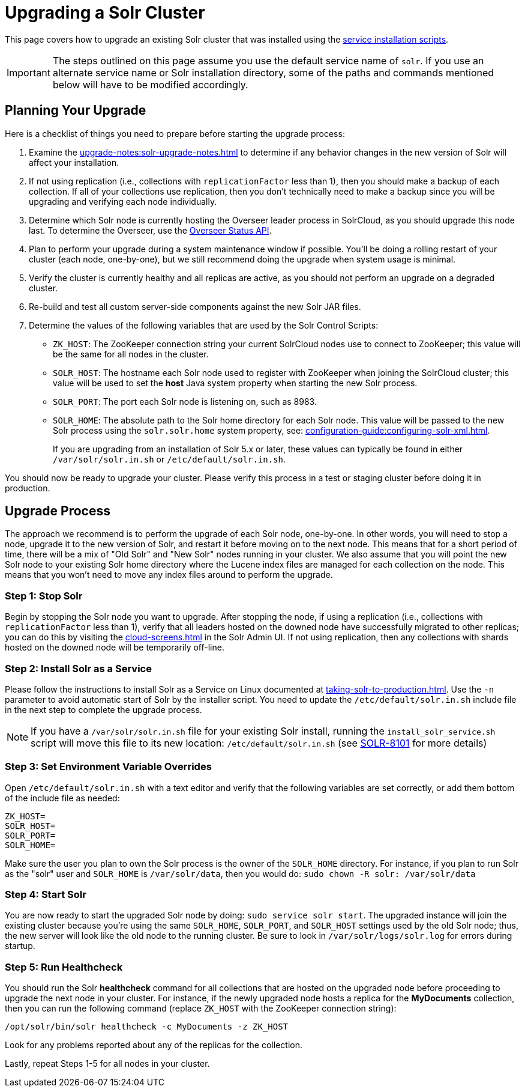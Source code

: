 = Upgrading a Solr Cluster
// Licensed to the Apache Software Foundation (ASF) under one
// or more contributor license agreements.  See the NOTICE file
// distributed with this work for additional information
// regarding copyright ownership.  The ASF licenses this file
// to you under the Apache License, Version 2.0 (the
// "License"); you may not use this file except in compliance
// with the License.  You may obtain a copy of the License at
//
//   http://www.apache.org/licenses/LICENSE-2.0
//
// Unless required by applicable law or agreed to in writing,
// software distributed under the License is distributed on an
// "AS IS" BASIS, WITHOUT WARRANTIES OR CONDITIONS OF ANY
// KIND, either express or implied.  See the License for the
// specific language governing permissions and limitations
// under the License.

This page covers how to upgrade an existing Solr cluster that was installed using the xref:taking-solr-to-production.adoc[service installation scripts].

IMPORTANT: The steps outlined on this page assume you use the default service name of `solr`.
If you use an alternate service name or Solr installation directory, some of the paths and commands mentioned below will have to be modified accordingly.

== Planning Your Upgrade

Here is a checklist of things you need to prepare before starting the upgrade process:

. Examine the xref:upgrade-notes:solr-upgrade-notes.adoc[] to determine if any behavior changes in the new version of Solr will affect your installation.
. If not using replication (i.e., collections with `replicationFactor` less than 1), then you should make a backup of each collection.
If all of your collections use replication, then you don't technically need to make a backup since you will be upgrading and verifying each node individually.
. Determine which Solr node is currently hosting the Overseer leader process in SolrCloud, as you should upgrade this node last.
To determine the Overseer, use the xref:cluster-node-management.adoc#overseerstatus[Overseer Status API].
. Plan to perform your upgrade during a system maintenance window if possible.
You'll be doing a rolling restart of your cluster (each node, one-by-one), but we still recommend doing the upgrade when system usage is minimal.
. Verify the cluster is currently healthy and all replicas are active, as you should not perform an upgrade on a degraded cluster.
. Re-build and test all custom server-side components against the new Solr JAR files.
. Determine the values of the following variables that are used by the Solr Control Scripts:
* `ZK_HOST`: The ZooKeeper connection string your current SolrCloud nodes use to connect to ZooKeeper; this value will be the same for all nodes in the cluster.
* `SOLR_HOST`: The hostname each Solr node used to register with ZooKeeper when joining the SolrCloud cluster; this value will be used to set the *host* Java system property when starting the new Solr process.
* `SOLR_PORT`: The port each Solr node is listening on, such as 8983.
* `SOLR_HOME`: The absolute path to the Solr home directory for each Solr node.
This value will be passed to the new Solr process using the `solr.solr.home` system property, see: xref:configuration-guide:configuring-solr-xml.adoc[].
+
If you are upgrading from an installation of Solr 5.x or later, these values can typically be found in either `/var/solr/solr.in.sh` or `/etc/default/solr.in.sh`.

You should now be ready to upgrade your cluster.
Please verify this process in a test or staging cluster before doing it in production.

== Upgrade Process

The approach we recommend is to perform the upgrade of each Solr node, one-by-one.
In other words, you will need to stop a node, upgrade it to the new version of Solr, and restart it before moving on to the next node.
This means that for a short period of time, there will be a mix of "Old Solr" and "New Solr" nodes running in your cluster.
We also assume that you will point the new Solr node to your existing Solr home directory where the Lucene index files are managed for each collection on the node.
This means that you won't need to move any index files around to perform the upgrade.


=== Step 1: Stop Solr

Begin by stopping the Solr node you want to upgrade.
After stopping the node, if using a replication (i.e., collections with `replicationFactor` less than 1), verify that all leaders hosted on the downed node have successfully migrated to other replicas; you can do this by visiting the xref:cloud-screens.adoc[] in the Solr Admin UI.
If not using replication, then any collections with shards hosted on the downed node will be temporarily off-line.


=== Step 2: Install Solr as a Service

Please follow the instructions to install Solr as a Service on Linux documented at xref:taking-solr-to-production.adoc[].
Use the `-n` parameter to avoid automatic start of Solr by the installer script.
You need to update the `/etc/default/solr.in.sh` include file in the next step to complete the upgrade process.

[NOTE]
====
If you have a `/var/solr/solr.in.sh` file for your existing Solr install, running the `install_solr_service.sh` script will move this file to its new location: `/etc/default/solr.in.sh` (see https://issues.apache.org/jira/browse/SOLR-8101[SOLR-8101] for more details)
====


=== Step 3: Set Environment Variable Overrides

Open `/etc/default/solr.in.sh` with a text editor and verify that the following variables are set correctly, or add them bottom of the include file as needed:

[source,properties]
ZK_HOST=
SOLR_HOST=
SOLR_PORT=
SOLR_HOME=

Make sure the user you plan to own the Solr process is the owner of the `SOLR_HOME` directory.
For instance, if you plan to run Solr as the "solr" user and `SOLR_HOME` is `/var/solr/data`, then you would do: `sudo chown -R solr: /var/solr/data`


=== Step 4: Start Solr

You are now ready to start the upgraded Solr node by doing: `sudo service solr start`.
The upgraded instance will join the existing cluster because you're using the same `SOLR_HOME`, `SOLR_PORT`, and `SOLR_HOST` settings used by the old Solr node; thus, the new server will look like the old node to the running cluster.
Be sure to look in `/var/solr/logs/solr.log` for errors during startup.

=== Step 5: Run Healthcheck

You should run the Solr *healthcheck* command for all collections that are hosted on the upgraded node before proceeding to upgrade the next node in your cluster.
For instance, if the newly upgraded node hosts a replica for the *MyDocuments* collection, then you can run the following command (replace `ZK_HOST` with the ZooKeeper connection string):

[source,bash]
----
/opt/solr/bin/solr healthcheck -c MyDocuments -z ZK_HOST
----

Look for any problems reported about any of the replicas for the collection.

Lastly, repeat Steps 1-5 for all nodes in your cluster.
